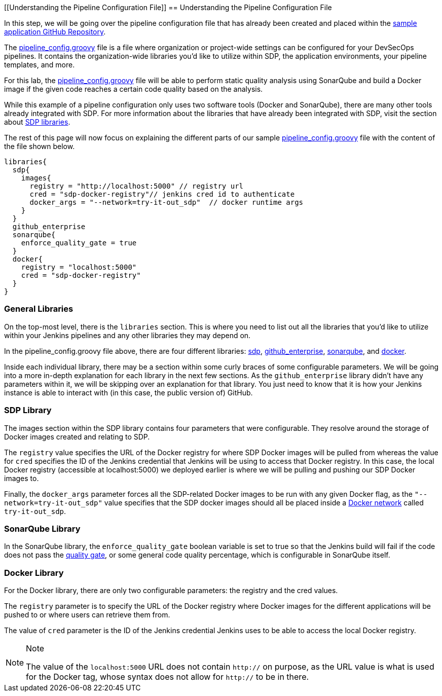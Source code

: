 [[Understanding the Pipeline Configuration File]]
== Understanding the Pipeline Configuration File

In this step, we will be going over the pipeline configuration file that
has already been created and placed within the
https://github.com/boozallen/sdp-labs-sample-app[sample application
GitHub Repository].

The
https://github.com/boozallen/sdp-labs-sample-app/blob/master/pipeline_config.groovy[pipeline_config.groovy]
file is a file where organization or project-wide settings can be
configured for your DevSecOps pipelines. It contains the
organization-wide libraries you’d like to utilize within SDP, the
application environments, your pipeline templates, and more.

For this lab, the
https://github.com/boozallen/sdp-labs-sample-app/blob/master/pipeline_config.groovy[pipeline_config.groovy]
file will be able to perform static quality analysis using SonarQube and
build a Docker image if the given code reaches a certain code quality
based on the analysis.

While this example of a pipeline configuration only uses two software
tools (Docker and SonarQube), there are many other tools already
integrated with SDP. For more information about the libraries that have
already been integrated with SDP, visit the section about
https://boozallen.github.io/sdp-docs/pages/libraries/index.html[SDP
libraries].

The rest of this page will now focus on explaining the different parts
of our sample
https://github.com/boozallen/sdp-labs-sample-app/blob/master/pipeline_config.groovy[pipeline_config.groovy]
file with the content of the file shown below.

[source,bash]
----
libraries{
  sdp{
    images{
      registry = "http://localhost:5000" // registry url
      cred = "sdp-docker-registry"// jenkins cred id to authenticate
      docker_args = "--network=try-it-out_sdp"  // docker runtime args
    }
  }
  github_enterprise
  sonarqube{
    enforce_quality_gate = true
  }
  docker{
    registry = "localhost:5000"
    cred = "sdp-docker-registry"
  }
}
----

=== General Libraries

On the top-most level, there is the `libraries` section. This is where
you need to list out all the libraries that you'd like to utilize within
your Jenkins pipelines and any other libraries they may depend on.

In the pipeline_config.groovy file above, there are four different
libraries:
https://boozallen.github.io/sdp-docs/pages/libraries/sdp/README.html[sdp],
https://boozallen.github.io/sdp-docs/pages/libraries/github_enterprise/README.html[github_enterprise],
https://boozallen.github.io/sdp-docs/pages/libraries/sonarqube/README.html[sonarqube],
and
https://boozallen.github.io/sdp-docs/pages/libraries/docker/README.html[docker].

Inside each individual library, there may be a section within some curly
braces of some configurable parameters. We will be going into a more
in-depth explanation for each library in the next few sections. As the
`github_enterprise` library didn't have any parameters within it, we
will be skipping over an explanation for that library. You just need to
know that it is how your Jenkins instance is able to interact with (in
this case, the public version of) GitHub.

=== SDP Library

The images section within the SDP library contains four parameters that
were configurable. They resolve around the storage of Docker images
created and relating to SDP.

The `registry` value specifies the URL of the Docker registry for where
SDP Docker images will be pulled from whereas the value for `cred`
specifies the ID of the Jenkins credential that Jenkins will be using to
access that Docker registry. In this case, the local Docker registry
(accessible at localhost:5000) we deployed earlier is where we will be
pulling and pushing our SDP Docker images to.

Finally, the `docker_args` parameter forces all the SDP-related Docker
images to be run with any given Docker flag, as the
`"--network=try-it-out_sdp"` value specifies that the SDP docker images
should all be placed inside a
https://docs.docker.com/v17.09/engine/userguide/networking/#user-defined-networks[Docker
network] called `try-it-out_sdp`.

=== SonarQube Library

In the SonarQube library, the `enforce_quality_gate` boolean variable is
set to true so that the Jenkins build will fail if the code does not
pass the
https://docs.sonarqube.org/latest/user-guide/quality-gates/[quality
gate], or some general code quality percentage, which is configurable in
SonarQube itself.

=== Docker Library

For the Docker library, there are only two configurable parameters: the
registry and the cred values.

The `registry` parameter is to specify the URL of the Docker registry
where Docker images for the different applications will be pushed to or
where users can retrieve them from.

The value of `cred` parameter is the ID of the Jenkins credential
Jenkins uses to be able to access the local Docker registry.

[NOTE]
.Note
====
The value of the `localhost:5000` URL does not contain `http://` on
purpose, as the URL value is what is used for the Docker tag, whose
syntax does not allow for `http://` to be in there.
====
